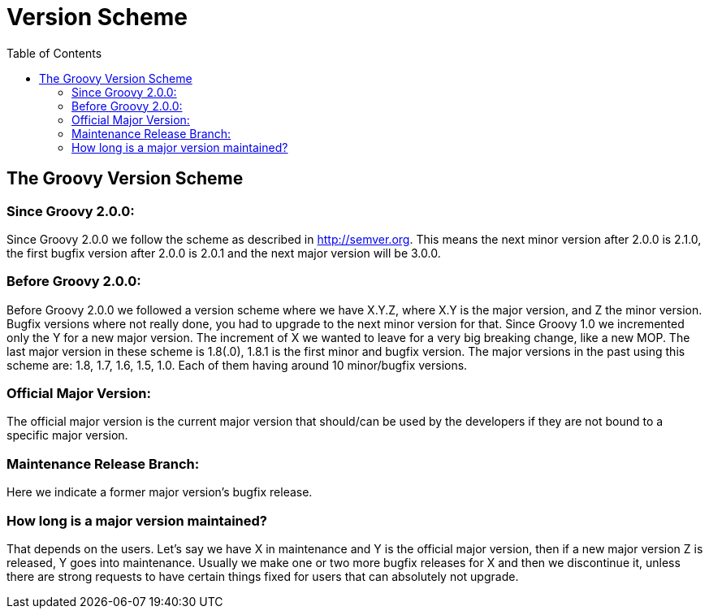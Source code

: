 = Version Scheme
:toc:
:icons: font
:linkcss!:

== The Groovy Version Scheme

=== Since Groovy 2.0.0:

Since Groovy 2.0.0 we follow the scheme as described in http://semver.org. This means the next minor version after 2.0.0 is 2.1.0, the first bugfix version after 2.0.0 is 2.0.1 and the next major version will be 3.0.0.

=== Before Groovy 2.0.0:

Before Groovy 2.0.0 we followed a version scheme where we have X.Y.Z, where X.Y is the major version, and Z the minor version. Bugfix versions where not really done, you had to upgrade to the next minor version for that. Since Groovy 1.0 we incremented only the Y for a new major version. The increment of X we wanted to leave for a very big breaking change, like a new MOP. The last major version in these scheme is 1.8(.0), 1.8.1 is the first minor and bugfix version. The major versions in the past using this scheme are: 1.8, 1.7, 1.6, 1.5, 1.0. Each of them having around 10 minor/bugfix versions.

=== Official Major Version:

The official major version is the current major version that should/can be used by the developers if they are not bound to a specific major version.

=== Maintenance Release Branch:

Here we indicate a former major version's bugfix release.

=== How long is a major version maintained?

That depends on the users. Let's say we have X in maintenance and Y is the official major version, then if a new major version Z is released, Y goes into maintenance. Usually we make one or two more bugfix releases for X and then we discontinue it, unless there are strong requests to have certain things fixed for users that can absolutely not upgrade.